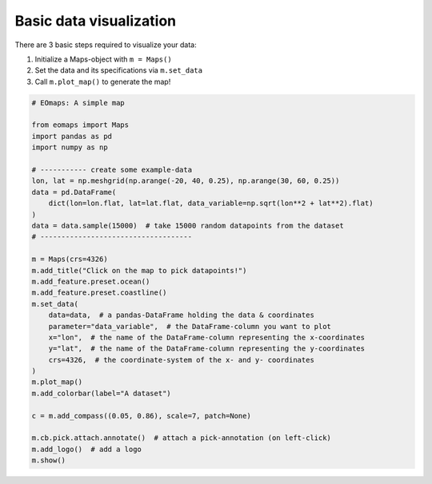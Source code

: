 ========================
Basic data visualization
========================


There are 3 basic steps required to visualize your data:

1. Initialize a Maps-object with ``m = Maps()``
2. Set the data and its specifications via ``m.set_data``
3. Call ``m.plot_map()`` to generate the map!


.. image:: /_static/example_images/example_basics.gif
   :align: center

.. code-block:: python

    # EOmaps: A simple map

    from eomaps import Maps
    import pandas as pd
    import numpy as np

    # ----------- create some example-data
    lon, lat = np.meshgrid(np.arange(-20, 40, 0.25), np.arange(30, 60, 0.25))
    data = pd.DataFrame(
        dict(lon=lon.flat, lat=lat.flat, data_variable=np.sqrt(lon**2 + lat**2).flat)
    )
    data = data.sample(15000)  # take 15000 random datapoints from the dataset
    # ------------------------------------

    m = Maps(crs=4326)
    m.add_title("Click on the map to pick datapoints!")
    m.add_feature.preset.ocean()
    m.add_feature.preset.coastline()
    m.set_data(
        data=data,  # a pandas-DataFrame holding the data & coordinates
        parameter="data_variable",  # the DataFrame-column you want to plot
        x="lon",  # the name of the DataFrame-column representing the x-coordinates
        y="lat",  # the name of the DataFrame-column representing the y-coordinates
        crs=4326,  # the coordinate-system of the x- and y- coordinates
    )
    m.plot_map()
    m.add_colorbar(label="A dataset")

    c = m.add_compass((0.05, 0.86), scale=7, patch=None)

    m.cb.pick.attach.annotate()  # attach a pick-annotation (on left-click)
    m.add_logo()  # add a logo
    m.show()
